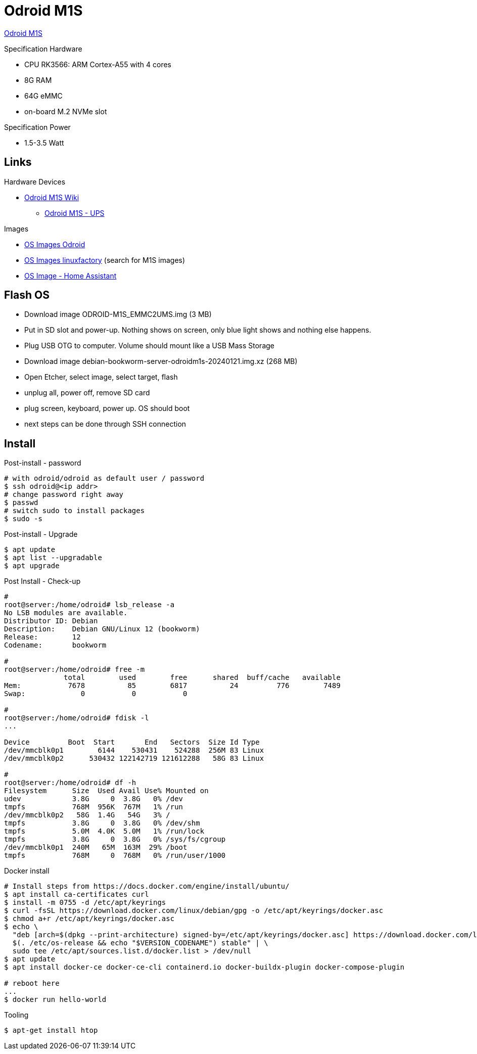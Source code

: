 = Odroid M1S

link:https://www.hardkernel.com/shop/odroid-m1s-with-8gbyte-ram/[Odroid M1S]

.Specification Hardware
* CPU RK3566: ARM Cortex-A55 with 4 cores
* 8G RAM
* 64G eMMC
* on-board M.2 NVMe slot

.Specification Power
* 1.5-3.5 Watt

== Links

.Hardware Devices
* link:https://wiki.odroid.com/odroid-m1s/odroid-m1s[Odroid M1S Wiki]
** link:https://wiki.odroid.com/accessory/power_supply_battery/m1s_ups[Odroid M1S - UPS]

.Images
* link:https://dn.odroid.com/RK3566/ODROID-M1S/[OS Images Odroid]
* link:https://ppa.linuxfactory.or.kr/images/raw/arm64[OS Images linuxfactory] (search for M1S images)
* link:https://github.com/home-assistant/operating-system/blob/dev/Documentation/boards/hardkernel/odroid-m1s.md[OS Image - Home Assistant]

== Flash OS

* Download image ODROID-M1S_EMMC2UMS.img (3 MB)
* Put in SD slot and power-up. Nothing shows on screen, only blue light shows and nothing else happens.
* Plug USB OTG to computer. Volume should mount like a USB Mass Storage
* Download image debian-bookworm-server-odroidm1s-20240121.img.xz (268 MB)
* Open Etcher, select image, select target, flash
* unplug all, power off, remove SD card
* plug screen, keyboard, power up. OS should boot
* next steps can be done through SSH connection

== Install

.Post-install - password
[source,bash]
----
# with odroid/odroid as default user / password
$ ssh odroid@<ip addr>
# change password right away
$ passwd
# switch sudo to install packages
$ sudo -s
----

.Post-install - Upgrade
[source,bash]
----
$ apt update
$ apt list --upgradable
$ apt upgrade
----

.Post Install - Check-up
[source,bash]
----
# 
root@server:/home/odroid# lsb_release -a
No LSB modules are available.
Distributor ID: Debian
Description:    Debian GNU/Linux 12 (bookworm)
Release:        12
Codename:       bookworm

#
root@server:/home/odroid# free -m
              total        used        free      shared  buff/cache   available
Mem:           7678          85        6817          24         776        7489
Swap:             0           0           0

#
root@server:/home/odroid# fdisk -l
...

Device         Boot  Start       End   Sectors  Size Id Type
/dev/mmcblk0p1        6144    530431    524288  256M 83 Linux
/dev/mmcblk0p2      530432 122142719 121612288   58G 83 Linux

# 
root@server:/home/odroid# df -h
Filesystem      Size  Used Avail Use% Mounted on
udev            3.8G     0  3.8G   0% /dev
tmpfs           768M  956K  767M   1% /run
/dev/mmcblk0p2   58G  1.4G   54G   3% /
tmpfs           3.8G     0  3.8G   0% /dev/shm
tmpfs           5.0M  4.0K  5.0M   1% /run/lock
tmpfs           3.8G     0  3.8G   0% /sys/fs/cgroup
/dev/mmcblk0p1  240M   65M  163M  29% /boot
tmpfs           768M     0  768M   0% /run/user/1000
----

.Docker install
[source,bash]
----
# Install steps from https://docs.docker.com/engine/install/ubuntu/
$ apt install ca-certificates curl
$ install -m 0755 -d /etc/apt/keyrings
$ curl -fsSL https://download.docker.com/linux/debian/gpg -o /etc/apt/keyrings/docker.asc
$ chmod a+r /etc/apt/keyrings/docker.asc
$ echo \
  "deb [arch=$(dpkg --print-architecture) signed-by=/etc/apt/keyrings/docker.asc] https://download.docker.com/linux/debian \
  $(. /etc/os-release && echo "$VERSION_CODENAME") stable" | \
  sudo tee /etc/apt/sources.list.d/docker.list > /dev/null
$ apt update
$ apt install docker-ce docker-ce-cli containerd.io docker-buildx-plugin docker-compose-plugin

# reboot here
...
$ docker run hello-world
----

.Tooling
[source,bash]
----
$ apt-get install htop
----

